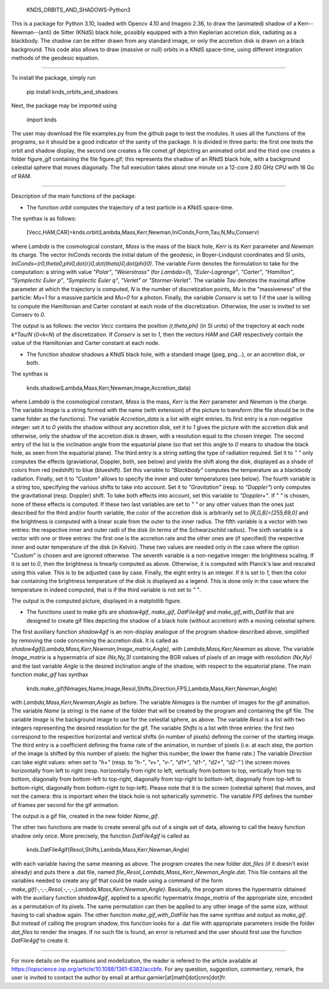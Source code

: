     KNDS_ORBITS_AND_SHADOWS-Python3

This is a package for Python 3.10, loaded with Opencv 4.10 and Imageio 2.36, to draw the (animated) shadow of a Kerr--Newman--(anti) de Sitter (KNdS) black hole, possibly equipped with a thin Keplerian accretion disk, radiating as a blackbody. The shadow can be either drawn from any standard image, or only the accretion disk is drawn on a black background.
This code also allows to draw (massive or null) orbits in a KNdS space-time, using different integration methods of the geodesic equation.

---------------------------------------------------------------------------------------------------

To install the package, simply run 

    pip install knds_orbits_and_shadows

Next, the package may be imported using

    import knds

The user may download the file examples.py from the github page to test the modules. It uses all the functions of the programs, so it should be a good indicator of the sanity of the package. It is divided in three parts: the first one tests the orbit and shadow display, the second one creates a file comet.gif depicting an animated orbit and the third one creates a folder figure_gif containing the file figure.gif; this represents the shadow of an RNdS black hole, with a background celestial sphere that moves diagonally. The full execution takes about one minute on a 12-core 2.60 GHz CPU with 16 Go of RAM.

---------------------------------------------------------------------------------------------------

Description of the main functions of the package:





- The function `orbit` computes the trajectory of a test particle in a KNdS space-time.

The synthax is as follows: 

    [Vecc,HAM,CAR]=knds.orbit(Lambda,Mass,Kerr,Newman,IniConds,Form,Tau,N,Mu,Conserv)

where `Lambda` is the cosmological constant, `Mass` is the mass of the black hole, `Kerr` is its Kerr parameter and `Newman` its charge.
The vector `IniConds` records the initial datum of the geodesic, in Boyer-Lindquist coordinates and SI units, `IniConds=(r0,theta0,phi0,\dot{r}0,\dot{theta}0,\dot{\phi}0)`.
The variable `Form` denotes the formulation to take for the computation: a string with value `"Polar"`, `"Weierstrass"` (for `Lambda=0`), `"Euler-Lagrange"`, `"Carter"`, `"Hamilton"`, `"Symplectic Euler p"`, `"Symplectic Euler q"`, `"Verlet"` or `"Stormer-Verlet"`.
The variable `Tau` denotes the maximal affine parameter at which the trajectory is computed, `N` is the number of discretization points, `Mu` is the "massiveness" of the particle: `Mu=1` for a massive particle and `Mu=0` for a photon.
Finally, the variable `Conserv` is set to `1` if the user is willing to compute the Hamiltonian and Carter constant at each node of the discretization. Otherwise, the user is invited to set Conserv to `0`.

The output is as follows: the vector `Vecc` contains the position `(r,theta,phi)` (in SI units) of the trajectory at each node `k*Tau/N` (`0<k<N`) of the discretization. 
If `Conserv` is set to `1`, then the vectors `HAM` and `CAR` respectively contain the value of the Hamiltonian and Carter constant at each node.



- The function `shadow` shadows a KNdS black hole, with a standard image (jpeg, png...), or an accretion disk, or both.

The synthax is

    knds.shadow(Lambda,Mass,Kerr,Newman,Image,Accretion_data)

where `Lambda` is the cosmological constant, `Mass` is the mass, `Kerr` is the Kerr parameter and `Newman` is the charge.
The variable `Image` is a string formed with the name (with extension) of the picture to transform (the file should be in the same folder as the functions).
The variable `Accretion_data` is a list with eight entries.
Its first entry is a non-negative integer: set it to `0` yields the shadow without any accretion disk, set it to `1` gives the picture with the accretion disk and otherwise, only the shadow of the accretion disk is drawn, with a resolution equal to the chosen integer.
The second entry of the list is the inclination angle from the equatorial plane (so that set this angle to `0` means to shadow the black hole, as seen from the equatorial plane).
The third entry is a string setting the type of radiation required. Set it to `" "` only computes the effects (graviational, Doppler, both, see below) and yields the shift along the disk, displayed as a shade of colors from red (redshift) to blue (blueshift). Set this variable to `"Blackbody"` computes the temperature as a blackbody radiation. Finally, set it to `"Custom"` allows to specify the inner and outer temperatures (see below).
The fourth variable is a string too, specifying the various shifts to take into account. Set it to `"Gravitation"` (resp. to `"Doppler"`) only computes the gravitational (resp. Doppler) shift. To take both effects into account, set this variable to `"Doppler+"`. If `" "` is chosen, none of these effects is computed. If these two last variables are set to `" "` or any other values than the ones just described for the third and/or fourth variable, the color of the accretion disk is arbitrarily set to `[R,G,B]=[255,69,0]` and the brightness is computed with a linear scale from the outer to the inner radius.
The fifth variable is a vector with two entries: the respective inner and outer radii of the disk (in terms of the Schwarzschild radius).
The sixth variable is a vector with one or three entries: the first one is the accretion rate and the other ones are (if specified) the respective inner and outer temperature of the disk (in Kelvin). These two values are needed only in the case where the option "Custom" is chosen and are ignored otherwise.
The seventh variable is a non-negative integer: the brightness scaling. If it is set to `0`, then the brightness is linearly computed as above. Otherwise, it is computed with Planck's law and rescaled using this value. This is to be adjusted case by case.
Finally, the eight entry is an integer. If it is set to `1`, then the color bar containing the brightness temperature of the disk is displayed as a legend. This is done only in the case where the temperature in indeed computed, that is if the third variable is not set to `" "`.

The output is the computed picture, displayed in a matplotlib figure.



- The functions used to make gifs are `shadow4gif`, `make_gif`, `DatFile4gif` and `make_gif_with_DatFile` that are designed to create gif files depicting the shadow of a black hole (without accretion) with a moving celestial sphere.

The first auxiliary function `shadow4gif` is an non-display analogue of the program shadow described above, simplified by removing the code concerning the accretion disk. It is called as `shadow4gif(Lambda,Mass,Kerr,Newman,Image_matrix,Angle)`, with `Lambda,Mass,Kerr,Newman` as above. The variable `Image_matrix` is a hypermatrix of size `(Nx,Ny,3)` containing the BGR values of pixels of an image with resolution `(Nx,Ny)` and the last variable `Angle` is the desired inclination angle of the shadow, with respect to the equatorial plane.
The main function `make_gif` has synthax

    knds.make_gif(Nimages,Name,Image,Resol,Shifts,Direction,FPS,Lambda,Mass,Kerr,Newman,Angle)

with `Lambda,Mass,Kerr,Newman,Angle` as before.
The variable `Nimages` is the number of images for the gif animation.
The variable `Name` (a string) is the name of the folder that will be created by the program and containing the gif file.
The variable `Image` is the background image to use for the celestial sphere, as above.
The variable `Resol` is a list with two integers representing the desired resolution for the gif.
The variable `Shifts` is a list with three entries: the first two correspond to the respective horizontal and vertical shifts (in number of pixels) defining the corner of the starting image. The third entry is a coefficient defining the frame rate of the animation, in number of pixels (i.e. at each step, the portion of the image is shifted by this number of pixels: the higher this number, the lower the frame rate.)
The variable `Direction` can take eight values: when set to `"h+"` (resp. to `"h-"`, `"v+"`, `"v-"`, `"d1+"`, `"d1-"`, `"d2+"`, `"d2-"``) the screen moves horizontally from left to right (resp. horizontally from right to left, vertically from bottom to top, vertically from top to bottom, diagonally from bottom-left to top-right, diagonally from top-right to bottom-left, diagonally from top-left to bottom-right, diagonally from bottom-right to top-left). Please note that it is the screen (celestial sphere) that moves, and not the camera: this is important when the black hole is not spherically symmetric.
The variable `FPS` defines the number of frames per second for the gif animation.

The output is a gif file, created in the new folder `Name_gif`.


The other two functions are made to create several gifs out of a single set of data, allowing to call the heavy function shadow only once.
More precisely, the function `DatFile4gif` is called as

    knds.DatFile4gif(Resol,Shifts,Lambda,Mass,Kerr,Newman,Angle)

with each variable having the same meaning as above. The program creates the new folder `dat_files` (if it doesn't exist already) and puts there a .dat file, named `file_Resol_Lambda_Mass_Kerr_Newman_Angle.dat`. This file contains all the variables needed to create any gif that could be made using a command of the form `make_gif(-,-,-,Resol,-,-,-,Lambda,Mass,Kerr,Newman,Angle)`. Basically, the program stores the hypermatrix obtained with the auxiliary function `shadow4gif`, applied to a specific hypermatrix `Image_matrix` of the appropriate size, encoded as a permutation of its pixels. The same permutation can then be applied to any other image of the same size, without having to call shadow again.
The other function `make_gif_with_DatFile` has the same synthax and output as `make_gif`. But instead of calling the program shadow, this function looks for a .dat file with appropriate parameters inside the folder `dat_files` to render the images. If no such file is found, an error is returned and the user should first use the function `DatFile4gif` to create it.



---------------------------------------------------------------------------------------------------

For more details on the equations and modelization, the reader is refered to the article available at https://iopscience.iop.org/article/10.1088/1361-6382/accbfe.
For any question, suggestion, commentary, remark, the user is invited to contact the author by email at arthur.garnier[at]math[dot]cnrs[dot]fr.
